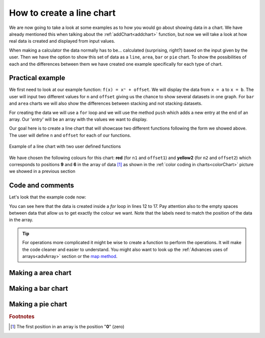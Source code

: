 .. graphChartBasics::
How to create a line chart
==========================

We are now going to take a look at some examples as to how you would go about showing data in a chart. We have already mentioned this when talking about the :ref:`addChart<addchart>` function, but now we will take a look at how real data is created and displayed from input values.

When making a calculator the data normally has to be... calculated (surprising, right?) based on the input given by the user. Then we have the option to show this set of data as a ``line``, ``area``, ``bar`` or ``pie`` chart. To show the possibilities of each and the differences between them we have created one example specifically for each type of chart.

Practical example
-----------------

We first need to look at our example function: ``f(x) = xⁿ + offset``. We will display the data from ``x = a`` to ``x = b``. The user will input two different values for ``n`` and ``offset`` giving us the chance to show several datasets in one graph. For ``bar`` and ``area`` charts we will also show the differences between stacking and not stacking datasets.

For creating the data we will use a ``for`` loop and we will use the method ``push`` which adds a new entry at the end of an array. Our '*entry*' will be an array with the values we want to display.


Our goal here is to create a line chart that will showcase two different functions following the form we showed above. The user will define ``n`` and ``offset`` for each of our functions. 


.. colorChart::
.. figure:: lineChart.png
   :scale: 80%
   :alt: Example of line chart
   :align: center

   Example of a line chart with two user defined functions

We have chosen the following colours for this chart: **red** (for ``n1`` and ``offset1``) and **yellow2** (for ``n2`` and ``offset2``) which corresponds to positions **9** and **6** in the array of data [#f1]_ as shown in the :ref:`color coding in charts<colorChart>` picture we showed in a previous section

.. seealso::
    We have created a calculator using this code so that you can see the results for yourself. Check it out at `Dynamic Graphs (line) <https://bb.omnicalculator.com/#/calculators/1967>`__ on BB

Code and comments
-----------------

Let's look that the example code now:

.. code-block:: javascript
    :linenos:
    :emphasize-lines: 9-13

    'use strict';

    omni.onResult(['a','b','offset','n'],function(ctx){
    var chartData = [],
        n1 = ctx.getNumberValue('n1'),
        n2 = ctx.getNumberValue('n2'),
        offset1 = ctx.getNumberValue('offset1'),
        offset2 = ctx.getNumberValue('offset2'),
        a = ctx.getNumberValue('a'),
        b = ctx.getNumberValue('b');
    for(var i = a; i <= b; i++){
        chartData.push([mathjs.format(i,2), // x-value
                        ,,,,,               // blank data to match colors
                        mathjs.pow(i, n2)+offset2, // yellow y-value
                        ,,
                        mathjs.pow(i, n1)+offset1 // first y-value
                        ]);
    }
    ctx.addChart({type: 'line',
                  labels: ['x',,,,,, 'y2',,, 'y1'],
                  data: chartData,
                  title: "Chart",
                  afterVariable: "",
                  alwaysShown: false
                });
    });

You can see here that the data is created inside a *for* loop in lines 12 to 17. Pay attention also to the empty spaces between data that allow us to get exactly the colour we want. Note that the labels need to match the position of the data in the array.


.. tip::
    For operations more complicated it might be wise to create a function to perform the operations. It will make the code cleaner and easier to understand. You might also want to look up the :ref:`Advances uses of arrays<advArray>` section or the `map method <https://www.w3schools.com/jsref/jsref_map.asp>`__.

Making a area chart
-------------------




Making a bar chart
------------------


Making a pie chart
------------------

.. rubric:: Footnotes

.. [#f1] The first position in an array is the position "**0**" (zero)
